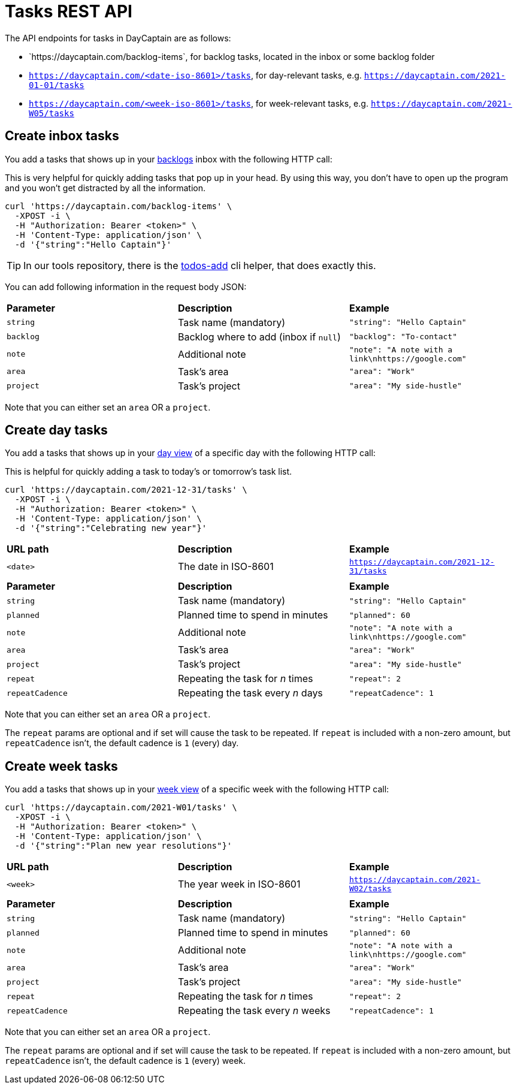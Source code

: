 = Tasks REST API

The API endpoints for tasks in DayCaptain are as follows:

- +++`https://daycaptain.com/backlog-items`+++, for backlog tasks, located in the inbox or some backlog folder
- `https://daycaptain.com/<date-iso-8601>/tasks`, for day-relevant tasks, e.g. `https://daycaptain.com/2021-01-01/tasks`
- `https://daycaptain.com/<week-iso-8601>/tasks`, for week-relevant tasks, e.g. `https://daycaptain.com/2021-W05/tasks`


== Create inbox tasks

You add a tasks that shows up in your https://daycaptain.com/backlogs.html[backlogs^] inbox with the following HTTP call:

This is very helpful for quickly adding tasks that pop up in your head.
By using this way, you don't have to open up the program and you won't get distracted by all the information.

----
curl 'https://daycaptain.com/backlog-items' \
  -XPOST -i \
  -H "Authorization: Bearer <token>" \
  -H 'Content-Type: application/json' \
  -d '{"string":"Hello Captain"}'
----

TIP: In our tools repository, there is the https://github.com/daycaptain/tools/blob/main/todos-add[todos-add^] cli helper, that does exactly this.

You can add following information in the request body JSON:

[frame="none",grid="none"]
|========================================================================================================================
| *Parameter* | *Description*                          | *Example*
| `string`    | Task name (mandatory)                  | `"string": "Hello Captain"`
| `backlog`   | Backlog where to add (inbox if `null`) | `"backlog": "To-contact"`
| `note`      | Additional note                        | `"note": "A note with a link\nhttps://google.com"`
| `area`      | Task's area                            | `"area": "Work"`
| `project`   | Task's project                         | `"area": "My side-hustle"`
|========================================================================================================================

Note that you can either set an `area` OR a `project`.


== Create day tasks

You add a tasks that shows up in your https://daycaptain.com/day.html[day view^] of a specific day with the following HTTP call:

This is helpful for quickly adding a task to today's or tomorrow's task list.

----
curl 'https://daycaptain.com/2021-12-31/tasks' \
  -XPOST -i \
  -H "Authorization: Bearer <token>" \
  -H 'Content-Type: application/json' \
  -d '{"string":"Celebrating new year"}'
----

[frame="none",grid="none"]
|========================================================================================================================
| *URL path* | *Description*        | *Example*
| `<date>`   | The date in ISO-8601 | `https://daycaptain.com/2021-12-31/tasks`
| | |
| *Parameter*     | *Description*                          | *Example*
| `string`        | Task name (mandatory)                  | `"string": "Hello Captain"`
| `planned`       | Planned time to spend in minutes       | `"planned": 60`
| `note`          | Additional note                        | `"note": "A note with a link\nhttps://google.com"`
| `area`          | Task's area                            | `"area": "Work"`
| `project`       | Task's project                         | `"area": "My side-hustle"`
| `repeat`        | Repeating the task for _n_ times       | `"repeat": 2`
| `repeatCadence` | Repeating the task every _n_ days      | `"repeatCadence": 1`
|========================================================================================================================

Note that you can either set an `area` OR a `project`.

The `repeat` params are optional and if set will cause the task to be repeated.
If `repeat` is included with a non-zero amount, but `repeatCadence` isn't, the default cadence is `1` (every) day.


== Create week tasks

You add a tasks that shows up in your https://daycaptain.com/week.html[week view^] of a specific week with the following HTTP call:

----
curl 'https://daycaptain.com/2021-W01/tasks' \
  -XPOST -i \
  -H "Authorization: Bearer <token>" \
  -H 'Content-Type: application/json' \
  -d '{"string":"Plan new year resolutions"}'
----

[frame="none",grid="none"]
|========================================================================================================================
| *URL path* | *Description*             | *Example*
| `<week>`   | The year week in ISO-8601 | `https://daycaptain.com/2021-W02/tasks`
| | |
| *Parameter*     | *Description*                          | *Example*
| `string`        | Task name (mandatory)                  | `"string": "Hello Captain"`
| `planned`       | Planned time to spend in minutes       | `"planned": 60`
| `note`          | Additional note                        | `"note": "A note with a link\nhttps://google.com"`
| `area`          | Task's area                            | `"area": "Work"`
| `project`       | Task's project                         | `"area": "My side-hustle"`
| `repeat`        | Repeating the task for _n_ times       | `"repeat": 2`
| `repeatCadence` | Repeating the task every _n_ weeks     | `"repeatCadence": 1`
|========================================================================================================================

Note that you can either set an `area` OR a `project`.

The `repeat` params are optional and if set will cause the task to be repeated.
If `repeat` is included with a non-zero amount, but `repeatCadence` isn't, the default cadence is `1` (every) week.

